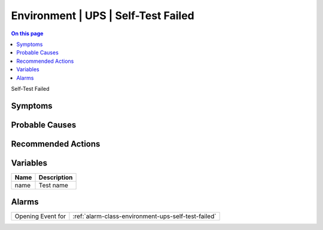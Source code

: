 .. _event-class-environment-ups-self-test-failed:

====================================
Environment | UPS | Self-Test Failed
====================================
.. contents:: On this page
    :local:
    :backlinks: none
    :depth: 1
    :class: singlecol

Self-Test Failed

Symptoms
--------
.. todo::
    Describe Environment | UPS | Self-Test Failed symptoms

Probable Causes
---------------
.. todo::
    Describe Environment | UPS | Self-Test Failed probable causes

Recommended Actions
-------------------
.. todo::
    Describe Environment | UPS | Self-Test Failed recommended actions

Variables
----------
==================== ==================================================
Name                 Description
==================== ==================================================
name                 Test name
==================== ==================================================

Alarms
------
================= ======================================================================
Opening Event for :ref:`alarm-class-environment-ups-self-test-failed`
================= ======================================================================
